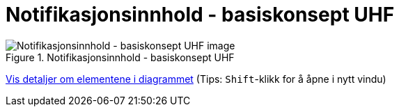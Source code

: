 = Notifikasjonsinnhold - basiskonsept UHF
:wysiwig_editing: 1
ifeval::[{wysiwig_editing} == 1]
:imagepath: ../images/
endif::[]
ifeval::[{wysiwig_editing} == 0]
:imagepath: main@unit-ra:unit-ra-datadeling-målarkitekturen:
endif::[]
:toc: left
:experimental:
:toclevels: 4
:sectnums:
:sectnumlevels: 9



.Notifikasjonsinnhold - basiskonsept UHF
image::{imagepath}Notifikasjonsinnhold - basiskonsept UHF.png[alt=Notifikasjonsinnhold - basiskonsept UHF image]


****
xref:main@unit-ra:unit-ra-datadeling-målarkitekturen:page$Notifikasjonsinnhold - basiskonsept UHF.var.1.adoc[Vis detaljer om elementene i diagrammet] (Tips: kbd:[Shift]-klikk for å åpne i nytt vindu)
****


